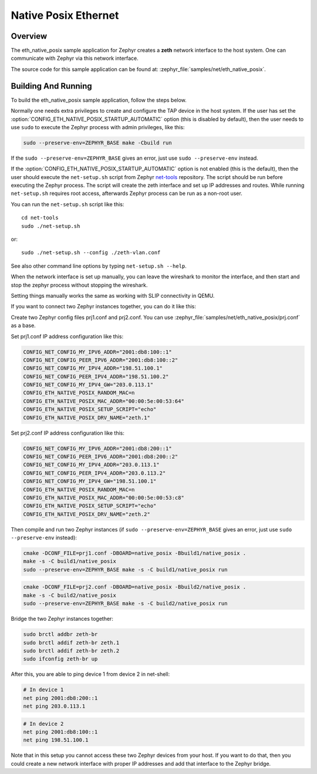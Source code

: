 .. _eth-native-posix-sample:

Native Posix Ethernet
#####################

Overview
********

The eth_native_posix sample application for Zephyr creates a **zeth** network
interface to the host system. One can communicate with Zephyr via this network
interface.

The source code for this sample application can be found at:
:zephyr_file:`samples/net/eth_native_posix`.

Building And Running
********************

To build the eth_native_posix sample application, follow the steps
below.

.. zephyr-app-commands::
   :zephyr-app: samples/net/eth_native_posix
   :host-os: unix
   :board: native_posix
   :conf: <config file to use>
   :goals: build
   :compact:

Normally one needs extra privileges to create and configure the TAP device in
the host system. If the user has set the
:option:`CONFIG_ETH_NATIVE_POSIX_STARTUP_AUTOMATIC` option (this is disabled
by default), then the user needs to use ``sudo`` to execute the Zephyr process
with admin privileges, like this:

.. code-block:: console

    sudo --preserve-env=ZEPHYR_BASE make -Cbuild run

If the ``sudo --preserve-env=ZEPHYR_BASE`` gives an error,
just use ``sudo --preserve-env`` instead.

If the :option:`CONFIG_ETH_NATIVE_POSIX_STARTUP_AUTOMATIC` option
is not enabled (this is the default), then the user should
execute the ``net-setup.sh`` script from Zephyr `net-tools`_ repository.
The script should be run before executing the Zephyr process. The script
will create the zeth interface and set up IP addresses and routes.
While running ``net-setup.sh`` requires root access, afterwards Zephyr
process can be run as a non-root user.

You can run the ``net-setup.sh`` script like this::

   cd net-tools
   sudo ./net-setup.sh

or::

   sudo ./net-setup.sh --config ./zeth-vlan.conf

See also other command line options by typing ``net-setup.sh --help``.

When the network interface is set up manually, you can leave the wireshark
to monitor the interface, and then start and stop the zephyr process without
stopping the wireshark.

Setting things manually works the same as working with SLIP connectivity
in QEMU.

If you want to connect two Zephyr instances together, you can do it like this:

Create two Zephyr config files prj1.conf and prj2.conf. You can use
:zephyr_file:`samples/net/eth_native_posix/prj.conf` as a base.

Set prj1.conf IP address configuration like this:

.. code-block:: console

    CONFIG_NET_CONFIG_MY_IPV6_ADDR="2001:db8:100::1"
    CONFIG_NET_CONFIG_PEER_IPV6_ADDR="2001:db8:100::2"
    CONFIG_NET_CONFIG_MY_IPV4_ADDR="198.51.100.1"
    CONFIG_NET_CONFIG_PEER_IPV4_ADDR="198.51.100.2"
    CONFIG_NET_CONFIG_MY_IPV4_GW="203.0.113.1"
    CONFIG_ETH_NATIVE_POSIX_RANDOM_MAC=n
    CONFIG_ETH_NATIVE_POSIX_MAC_ADDR="00:00:5e:00:53:64"
    CONFIG_ETH_NATIVE_POSIX_SETUP_SCRIPT="echo"
    CONFIG_ETH_NATIVE_POSIX_DRV_NAME="zeth.1"

Set prj2.conf IP address configuration like this:

.. code-block:: console

    CONFIG_NET_CONFIG_MY_IPV6_ADDR="2001:db8:200::1"
    CONFIG_NET_CONFIG_PEER_IPV6_ADDR="2001:db8:200::2"
    CONFIG_NET_CONFIG_MY_IPV4_ADDR="203.0.113.1"
    CONFIG_NET_CONFIG_PEER_IPV4_ADDR="203.0.113.2"
    CONFIG_NET_CONFIG_MY_IPV4_GW="198.51.100.1"
    CONFIG_ETH_NATIVE_POSIX_RANDOM_MAC=n
    CONFIG_ETH_NATIVE_POSIX_MAC_ADDR="00:00:5e:00:53:c8"
    CONFIG_ETH_NATIVE_POSIX_SETUP_SCRIPT="echo"
    CONFIG_ETH_NATIVE_POSIX_DRV_NAME="zeth.2"

Then compile and run two Zephyr instances
(if ``sudo --preserve-env=ZEPHYR_BASE`` gives an error,
just use ``sudo --preserve-env`` instead):

.. code-block:: console

    cmake -DCONF_FILE=prj1.conf -DBOARD=native_posix -Bbuild1/native_posix .
    make -s -C build1/native_posix
    sudo --preserve-env=ZEPHYR_BASE make -s -C build1/native_posix run

.. code-block:: console

    cmake -DCONF_FILE=prj2.conf -DBOARD=native_posix -Bbuild2/native_posix .
    make -s -C build2/native_posix
    sudo --preserve-env=ZEPHYR_BASE make -s -C build2/native_posix run

Bridge the two Zephyr instances together:

.. code-block:: console

    sudo brctl addbr zeth-br
    sudo brctl addif zeth-br zeth.1
    sudo brctl addif zeth-br zeth.2
    sudo ifconfig zeth-br up

After this, you are able to ping device 1 from device 2 in net-shell:

.. code-block:: console

    # In device 1
    net ping 2001:db8:200::1
    net ping 203.0.113.1

.. code-block:: console

    # In device 2
    net ping 2001:db8:100::1
    net ping 198.51.100.1

Note that in this setup you cannot access these two Zephyr devices from
your host. If you want to do that, then you could create a new network
interface with proper IP addresses and add that interface to the Zephyr
bridge.

.. _`net-tools`: https://github.com/zephyrproject-rtos/net-tools
